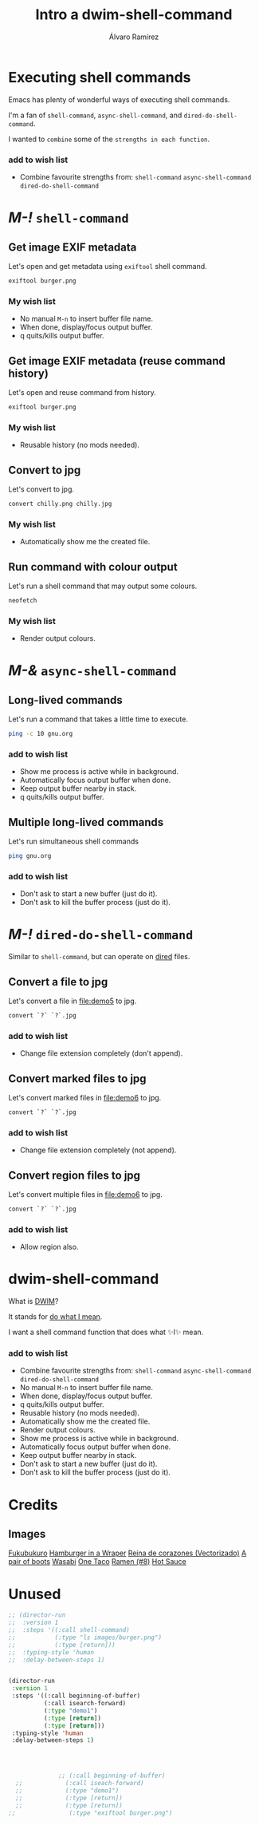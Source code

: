 #+TITLE: Intro a dwim-shell-command
#+AUTHOR: Álvaro Ramírez
#+STARTUP: noinlineimages

* Executing shell commands

Emacs has plenty of wonderful ways of executing shell commands.

I'm a fan of =shell-command=, =async-shell-command=, and =dired-do-shell-command=.

I wanted to ~combine~ some of the ~strengths in each function~.

*** add to wish list

- Combine favourite strengths from:
   =shell-command=
   =async-shell-command=
   =dired-do-shell-command=

* /M-!/ =shell-command=

** Get image EXIF metadata
Let's open [[file:demo1/burger.png]] and get metadata using =exiftool= shell command.
#+begin_src sh
exiftool burger.png
#+end_src
*** My wish list

- No manual =M-n= to insert buffer file name.
- When done, display/focus output buffer.
- q quits/kills output buffer.


** Get image EXIF metadata (reuse command history)

Let's open [[file:demo2/wasabi.png]] and reuse command from history.

#+begin_src sh
exiftool burger.png
#+end_src
*** My wish list

- Reusable history (no mods needed).


** Convert to jpg

Let's convert [[file:demo4/chilly.png]] to jpg.

#+begin_src sh
  convert chilly.png chilly.jpg
#+end_src
*** My wish list

- Automatically show me the created file.


** Run command with colour output

Let's run a shell command that may output some colours.

#+begin_src sh
  neofetch
#+end_src
*** My wish list

- Render output colours.

* /M-&/ =async-shell-command=

** Long-lived commands

Let's run a command that takes a little time to execute.

#+begin_src sh
  ping -c 10 gnu.org
#+end_src
*** add to wish list

- Show me process is active while in background.
- Automatically focus output buffer when done.
- Keep output buffer nearby in stack.
- q quits/kills output buffer.


** Multiple long-lived commands

Let's run simultaneous shell commands

#+begin_src sh
  ping gnu.org
#+end_src

*** add to wish list

- Don't ask to start a new buffer (just do it).
- Don't ask to kill the buffer process (just do it).

* /M-!/ =dired-do-shell-command=

Similar to =shell-command=, but can operate on [[https://www.gnu.org/software/emacs/manual/html_node/emacs/Dired.html][dired]] files.

** Convert a file to jpg

Let's convert a file in [[file:demo5]] to jpg.

#+begin_src sh
  convert `?` `?`.jpg
#+end_src

*** add to wish list

- Change file extension completely (don't append).


** Convert marked files to jpg

Let's convert marked files in [[file:demo6]] to jpg.

#+begin_src sh
  convert `?` `?`.jpg
#+end_src

*** add to wish list

- Change file extension completely (not append).


** Convert region files to jpg

Let's convert multiple files in [[file:demo6]] to jpg.

#+begin_src sh
  convert `?` `?`.jpg
#+end_src

*** add to wish list

- Allow region also.

* dwim-shell-command

What is [[https://en.wikipedia.org/wiki/DWIM][DWIM]]?

  It stands for _do what I mean_.

I want a shell command function that does what ✨I✨ mean.

*** add to wish list

- Combine favourite strengths from:
   =shell-command=
   =async-shell-command=
   =dired-do-shell-command=
- No manual =M-n= to insert buffer file name.
- When done, display/focus output buffer.
- q quits/kills output buffer.
- Reusable history (no mods needed).
- Automatically show me the created file.
- Render output colours.
- Show me process is active while in background.
- Automatically focus output buffer when done.
- Keep output buffer nearby in stack.
- Don't ask to start a new buffer (just do it).
- Don't ask to kill the buffer process (just do it).

* Credits
** Images
[[https://www.openclipart.org/detail/340312/fukubukuro][Fukubukuro]]
[[https://www.openclipart.org/detail/340307/hamburger-in-a-wraper][Hamburger in a Wraper]]
[[https://www.openclipart.org/detail/339958/reina-de-corazones-vectorizado][Reina de corazones (Vectorizado)]]
[[https://www.openclipart.org/detail/339338/a-pair-of-boots][A pair of boots]]
[[https://www.openclipart.org/detail/340256/wasabi][Wasabi]]
[[https://www.openclipart.org/detail/337526/one-taco][One Taco]]
[[https://www.openclipart.org/detail/320454/ramen-8][Ramen (#8)]]
[[https://www.openclipart.org/detail/281268/hot-sauce][Hot Sauce]]

* Unused
#+begin_src emacs-lisp :lexical no :results none
    ;; (director-run
    ;;  :version 1
    ;;  :steps '((:call shell-command)
    ;;           (:type "ls images/burger.png")
    ;;           (:type [return]))
    ;;  :typing-style 'human
    ;;  :delay-between-steps 1)


    (director-run
     :version 1
     :steps '((:call beginning-of-buffer)
              (:call isearch-forward)
              (:type "demo1")
              (:type [return])
              (:type [return]))
     :typing-style 'human
     :delay-between-steps 1)




                  ;; (:call beginning-of-buffer)
      ;;            (:call iseach-forward)
      ;;            (:type "demo1")
      ;;            (:type [return])
      ;;            (:type [return])
    ;;               (:type "exiftool burger.png")
#+end_src

